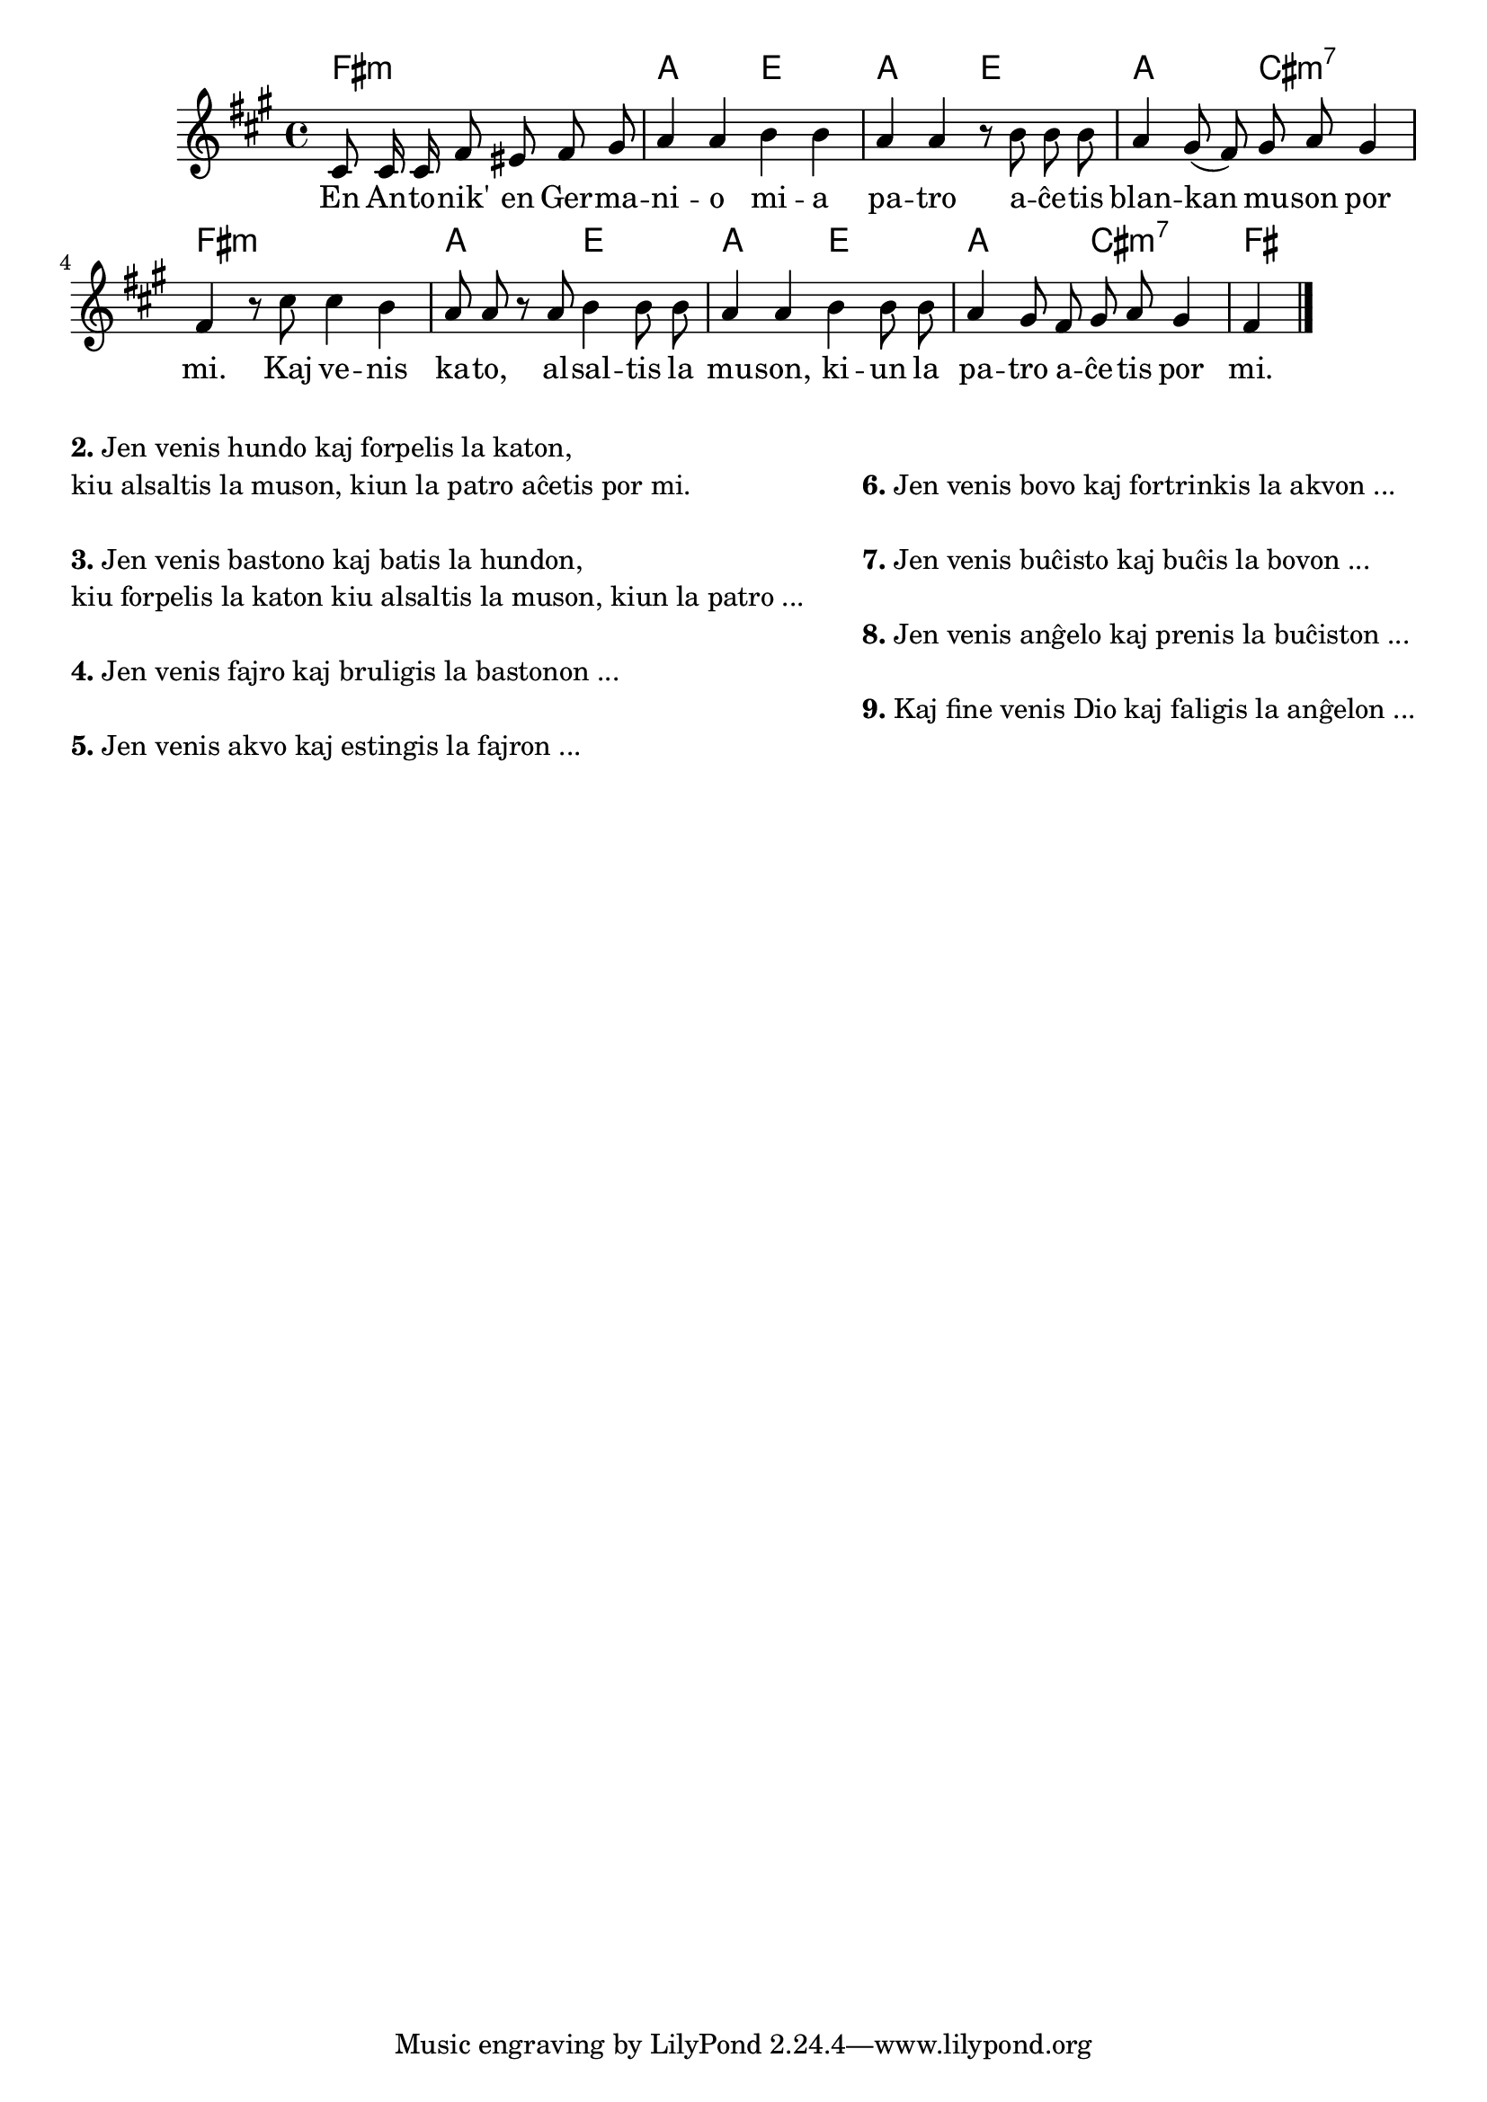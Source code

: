 \tocItem \markup "Blanka muso"

\score {
	\header {
	title = "Blanka muso"
	subsubtitle = "Tradukis el la itala Lars Sözüer"
	}
	
	\transpose c a {
	<<\chords {
		  a2.:m c2 g c g c e:m7 a1:m c2 g c g c e:m7 a
                               } % chords
	\relative {
		\time 4/4
		\key a \minor
		\partial 2.
	\autoBeamOff
	e8 e16 e a8 gis a b c4 c d4 d4 c c r8 d d d c4 b8( a) b c b4 a r8 e' e4 d c8 c r c d4 d8 d c4 c4  d4 d8 d c4 b8 a b c b4 a
       \bar "|." 
	\autoBeamOn
	} % relative
	\addlyrics {
	En An -- to -- nik' en Ger -- ma -- ni -- o mi -- a pa -- tro a -- ĉe -- tis blan -- kan mu -- son por mi.
        Kaj ve -- nis ka -- to, al -- sal -- tis la mu -- son, ki -- un la pa -- tro a -- ĉe -- tis por mi.
	} %addlyrics
>>
	} % transpose
} % score

\noPageBreak

\markup {
  \fill-line {
    % \hspace #0.1 % moves the column off the left margin;
     % can be removed if space on the page is tight
     \column {
      \line { \bold "2." "Jen venis hundo kaj forpelis la katon," } \line{
	"kiu alsaltis la muson, kiun la patro aĉetis por mi."
      } % line
	  \combine \null \vspace #0.05 % adds vertical spacing between verses
      \line { \bold "3."
		"Jen venis bastono kaj batis la hundon," } \line{
		  "kiu forpelis la katon kiu alsaltis la muson, kiun la patro ..."
      } % line

\combine \null \vspace #0.05 % adds vertical spacing between verses
      \line { \bold "4."
		"Jen venis fajro kaj bruligis la bastonon ..."
      } % line
      \combine \null \vspace #0.05 % adds vertical spacing between verses
     
 
\line { \bold "5." "Jen venis akvo kaj estingis la fajron ..."
      } % line     
      
             } % column
    \column {
      
    \combine \null \vspace #0.05 % adds vertical spacing between verses
      \line { \bold "6."		"Jen venis bovo kaj fortrinkis la akvon ..."
      } % line     

    \combine \null \vspace #0.1 % adds vertical spacing between verses
      \line { \bold "7."	 "Jen venis buĉisto kaj buĉis la bovon ..."
      } % line 
     
    \combine \null \vspace #0.1 % adds vertical spacing between verses
      \line { \bold "8." "Jen venis anĝelo kaj prenis la buĉiston ..."
      } % line     
    \combine \null \vspace #0.1 % adds vertical spacing between verses
      \line { \bold "9." "Kaj fine venis Dio kaj faligis la anĝelon ..."

      } % line   

     }  % column
    } % fill-line
} % markup	
